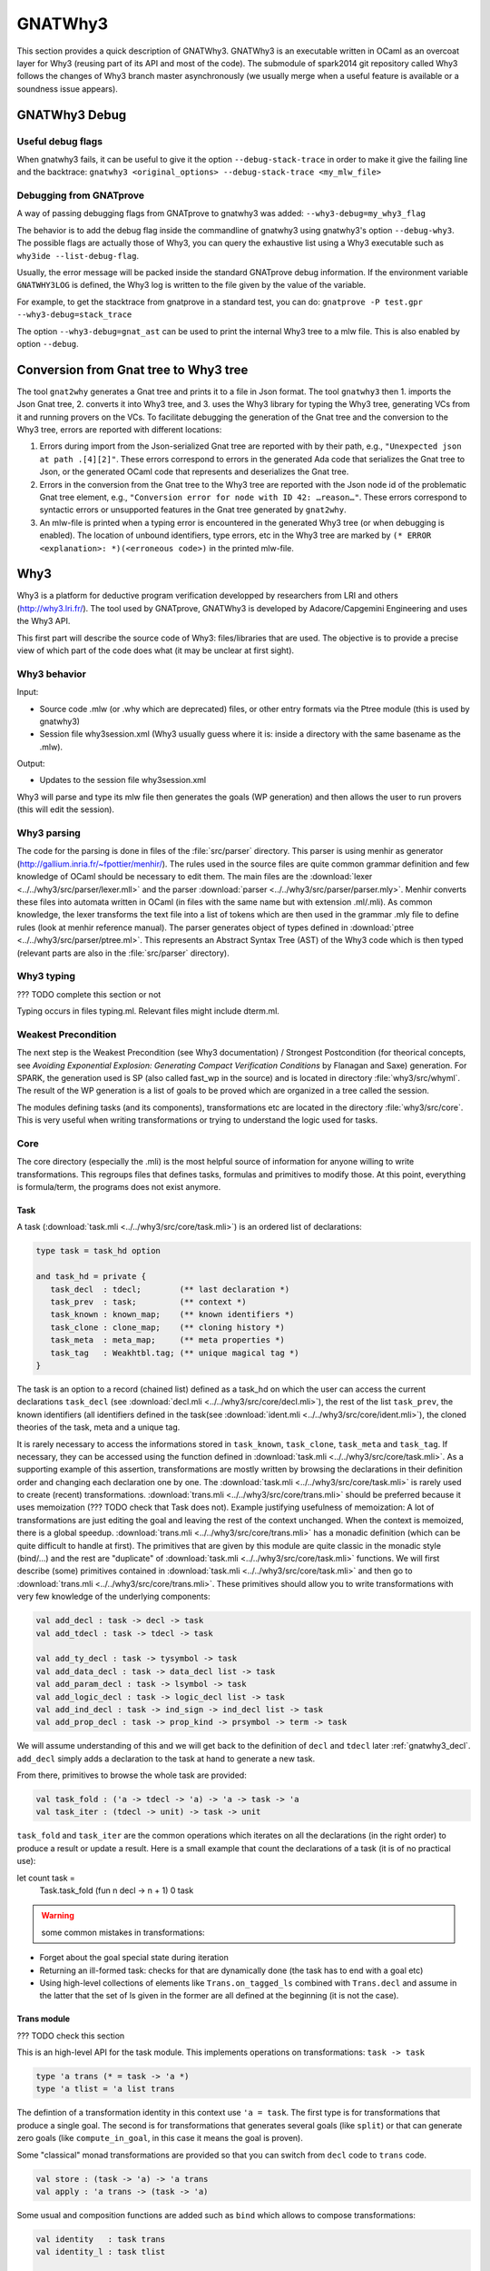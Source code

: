 ########
GNATWhy3
########

This section provides a quick description of GNATWhy3. GNATWhy3 is an
executable written in OCaml as an overcoat layer for Why3 (reusing part of its
API and most of the code). The submodule of spark2014 git repository called
Why3 follows the changes of Why3 branch master asynchronously (we usually
merge when a useful feature is available or a soundness issue appears).

.. _gnatwhy3_debug:

GNATWhy3 Debug
==============

Useful debug flags
------------------

When gnatwhy3 fails, it can be useful to give it the option
``--debug-stack-trace`` in order to make it give the failing line and the
backtrace:
``gnatwhy3 <original_options> --debug-stack-trace <my_mlw_file>``

Debugging from GNATprove
------------------------

A way of passing debugging flags from GNATprove to gnatwhy3 was added:
``--why3-debug=my_why3_flag``

The behavior is to add the debug flag inside the commandline of gnatwhy3 using
gnatwhy3's option ``--debug-why3``. The possible flags are actually those of
Why3, you can query the exhaustive list using a Why3 executable such as
``why3ide --list-debug-flag``.

Usually, the error message will be packed inside the standard GNATprove debug
information. If the environment variable ``GNATWHY3LOG`` is defined, the Why3
log is written to the file given by the value of the variable.

For example, to get the stacktrace from gnatprove in a standard test, you can
do:
``gnatprove -P test.gpr --why3-debug=stack_trace``

The option ``--why3-debug=gnat_ast`` can be used to print the internal
Why3 tree to a mlw file. This is also enabled by option ``--debug``.

Conversion from Gnat tree to Why3 tree
======================================

The tool ``gnat2why`` generates a Gnat tree and prints it to a file in
Json format. The tool ``gnatwhy3`` then 1. imports the Json Gnat
tree, 2. converts it into Why3 tree, and 3. uses the Why3 library for
typing the Why3 tree, generating VCs from it and running provers on the
VCs. To facilitate debugging the generation of the Gnat tree and the
conversion to the Why3 tree, errors are reported with different
locations:

1) Errors during import from the Json-serialized Gnat tree are reported
   with by their path, e.g., ``"Unexpected json at path .[4][2]"``.
   These errors correspond to errors in the generated Ada code that
   serializes the Gnat tree to Json, or the generated OCaml code that
   represents and deserializes the Gnat tree.

2) Errors in the conversion from the Gnat tree to the Why3 tree are
   reported with the Json node id of the problematic Gnat tree element,
   e.g., ``"Conversion error for node with ID 42: …reason…"``. These
   errors correspond to syntactic errors or unsupported features in the
   Gnat tree generated by ``gnat2why``.

3) An mlw-file is printed when a typing error is encountered in the
   generated Why3 tree (or when debugging is enabled). The location of
   unbound identifiers, type errors, etc in the Why3 tree are marked by
   ``(* ERROR <explanation>: *)(<erroneous code>)`` in the printed mlw-file.

Why3
====

Why3 is a platform for deductive program verification developped by researchers
from LRI and others (http://why3.lri.fr/). The tool used by GNATprove, GNATWhy3
is developed by Adacore/Capgemini Engineering and uses the Why3 API.

This first part will describe the source code of Why3: files/libraries that are
used. The objective is to provide a precise view of which part of the code does
what (it may be unclear at first sight).

Why3 behavior
-------------

Input:

- Source code .mlw (or .why which are deprecated) files, or other entry formats
  via the Ptree module (this is used by gnatwhy3)
- Session file why3session.xml (Why3 usually guess where it is: inside a \
  directory with the same basename as the .mlw).

Output:

- Updates to the session file why3session.xml

Why3 will parse and type its mlw file then generates the goals (WP generation)
and then allows the user to run provers (this will edit the session).

Why3 parsing
------------

The code for the parsing is done in files of the :file:`src/parser` directory.
This parser is using menhir as generator
(http://gallium.inria.fr/~fpottier/menhir/). The rules used in the source files
are quite common grammar definition and few knowledge of OCaml should be
necessary to edit them.
The main files are the :download:`lexer <../../why3/src/parser/lexer.mll>` and
the parser :download:`parser <../../why3/src/parser/parser.mly>`.
Menhir converts these files into automata written in OCaml (in files with the
same name but with extension .ml/.mli).
As common knowledge, the lexer transforms the text file into a list of tokens
which are then used in the grammar .mly file to define rules (look at
menhir reference manual).
The parser generates object of types defined in
:download:`ptree <../../why3/src/parser/ptree.ml>`. This represents an Abstract
Syntax Tree (AST) of the Why3 code which is then typed (relevant parts are
also in the :file:`src/parser` directory).

Why3 typing
-----------

??? TODO complete this section or not

Typing occurs in files typing.ml. Relevant files might include dterm.ml.


Weakest Precondition
--------------------

The next step is the Weakest Precondition (see Why3 documentation) / Strongest
Postcondition (for theorical concepts, see `Avoiding Exponential Explosion:
Generating Compact Verification Conditions` by Flanagan and Saxe) generation.
For SPARK, the generation used is SP (also called fast_wp in the source) and is
located in directory :file:`why3/src/whyml`.
The result of the WP generation is a list of goals to be proved which are
organized in a tree called the session.

The modules defining tasks (and its components), transformations etc are
located in the directory :file:`why3/src/core`. This is very useful when
writing transformations or trying to understand the logic used for tasks.

Core
----

The core directory (especially the .mli) is the most helpful source of
information for anyone willing to write transformations. This regroups files
that defines tasks, formulas and primitives to modify those. At this point,
everything is formula/term, the programs does not exist anymore.

Task
^^^^

A task (:download:`task.mli <../../why3/src/core/task.mli>`) is an ordered list
of declarations:

.. code-block:: Ocaml

     type task = task_hd option

     and task_hd = private {
        task_decl  : tdecl;        (** last declaration *)
        task_prev  : task;         (** context *)
        task_known : known_map;    (** known identifiers *)
        task_clone : clone_map;    (** cloning history *)
        task_meta  : meta_map;     (** meta properties *)
        task_tag   : Weakhtbl.tag; (** unique magical tag *)
     }

The task is an option to a record (chained list) defined as a task_hd on which
the user can access the current declarations ``task_decl``
(see :download:`decl.mli <../../why3/src/core/decl.mli>`),
the rest of the list ``task_prev``, the known identifiers (all identifiers
defined in the task(see :download:`ident.mli <../../why3/src/core/ident.mli>`),
the cloned theories of the task, meta and a unique tag.

It is rarely necessary to access the informations stored in ``task_known``,
``task_clone``, ``task_meta`` and ``task_tag``. If necessary, they can be
accessed using the function defined in
:download:`task.mli <../../why3/src/core/task.mli>`.
As a supporting example of this assertion, transformations are mostly written
by browsing the declarations in their definition order and changing each
declaration one by one.
The :download:`task.mli <../../why3/src/core/task.mli>` is rarely used to create
(recent) transformations. :download:`trans.mli <../../why3/src/core/trans.mli>`
should be preferred because it uses memoization (??? TODO check that Task does
not). Example justifying usefulness of memoization: A lot of transformations
are just editing the goal and leaving the rest of the context unchanged. When
the context is memoized, there is a global speedup.
:download:`trans.mli <../../why3/src/core/trans.mli>` has a monadic definition
(which can be quite difficult to handle at first). The primitives that are
given by this module are quite classic in the monadic style (bind/...) and the
rest are "duplicate" of :download:`task.mli <../../why3/src/core/task.mli>`
functions.
We will first describe (some) primitives contained in
:download:`task.mli <../../why3/src/core/task.mli>` and then go to
:download:`trans.mli <../../why3/src/core/trans.mli>`. These primitives should
allow you to write transformations with very few knowledge of the underlying
components:

.. code-block:: Ocaml

     val add_decl : task -> decl -> task
     val add_tdecl : task -> tdecl -> task

     val add_ty_decl : task -> tysymbol -> task
     val add_data_decl : task -> data_decl list -> task
     val add_param_decl : task -> lsymbol -> task
     val add_logic_decl : task -> logic_decl list -> task
     val add_ind_decl : task -> ind_sign -> ind_decl list -> task
     val add_prop_decl : task -> prop_kind -> prsymbol -> term -> task


We will assume understanding of this and we will get back to the definition of
``decl`` and ``tdecl`` later :ref:`gnatwhy3_decl`. ``add_decl`` simply adds a
declaration to the task at hand to generate a new task.

From there, primitives to browse the whole task are provided:

.. code-block:: Ocaml

     val task_fold : ('a -> tdecl -> 'a) -> 'a -> task -> 'a
     val task_iter : (tdecl -> unit) -> task -> unit

``task_fold`` and ``task_iter`` are the common operations which iterates on all
the declarations (in the right order) to produce a result or update a result.
Here is a small example that count the declarations of a task (it is of no
practical use):

.. code-block:: Ocaml

let count task =
  Task.task_fold (fun n decl -> n + 1) 0 task

.. warning:: some common mistakes in transformations:

- Forget about the goal special state during iteration
- Returning an ill-formed task: checks for that are dynamically done (the task
  has to end with a goal etc)
- Using high-level collections of elements like ``Trans.on_tagged_ls`` combined
  with ``Trans.decl`` and assume in the latter that the set of ls given in the
  former are all defined at the beginning (it is not the case).

Trans module
^^^^^^^^^^^^

??? TODO check this section

This is an high-level API for the task module. This implements operations on
transformations: ``task -> task``

.. code-block:: Ocaml

     type 'a trans (* = task -> 'a *)
     type 'a tlist = 'a list trans


The defintion of a transformation identity in this context use ``'a =
task``. The first type is for transformations that produce a single goal. The
second is for transformations that generates several goals (like ``split``) or
that can generate zero goals (like ``compute_in_goal``, in this case it means
the goal is proven).

Some "classical" monad transformations are provided so that you can
switch from ``decl`` code to ``trans`` code.

.. code-block:: Ocaml

     val store : (task -> 'a) -> 'a trans
     val apply : 'a trans -> (task -> 'a)

Some usual and composition functions are added such as ``bind`` which allows to
compose transformations:

.. code-block:: Ocaml

     val identity   : task trans
     val identity_l : task tlist

     val singleton : 'a trans -> 'a tlist
     val return    : 'a -> 'a trans
     val bind      : 'a trans -> ('a -> 'b trans) -> 'b trans
     val bind_comp : ('a * task) trans -> ('a -> 'b trans) -> 'b trans


There are also functions useful when iterating over a task such as:

.. code-block:: Ocaml

     val fold   : (task_hd -> 'a -> 'a     ) -> 'a -> 'a trans
     val decl  : (decl -> decl list     ) -> task -> task trans
     val decl_l : (decl -> decl list list) -> task -> task tlist
     val goal   : (prsymbol -> term -> decl list     ) -> task trans
     val rewrite : (term -> term) -> task -> task trans
     val on_meta : meta -> (meta_arg list list -> 'a trans) -> 'a trans
     val on_tagged_ls : meta -> (Sls.t -> 'a trans) -> 'a trans

The above are a few example of what can be found in
:download:`trans.mli <../../why3/src/core/trans.mli>`. ``fold`` gets its usual
definition. ``decl`` is an iteration over the declarations of the arguments
task. For each declarations, you chose which new declarations you want to add
in your new task. This can be useful, for example, to do a transformations that
split ``/\`` head constructors of declarations (you might want to read
:ref:`gnatwhy3_decl` to understand this code):

.. code-block:: Ocaml

     (* transformation not checked *)
     let transf : task trans (* = task -> task *) =
        Trans.decl (fun d ->
          match d.d_node with
          | Dprop (Paxiom, pr, t) ->
            begin match t.t_node with
            | Tbinop (Tand, t1, t2) ->
                (* The declaration is an axiom with head constructor being
                   t1 /\ t2. We create two declarations d1 (and d2) which
                   contains the logic t1 (respectively t2). *)
                 let d1 = simplified_create_decl (fresh name) t1 in
                 let d2 = simplified_create_decl (fresh name) t2 in
                 [d1; d2]
            | _ -> d
            )
            None (* Initial task with nothing inside it *)

The above builds a task from scratch reusing a task that is passed as
argument.


The function ``decl_l`` can be used to do a similar work except that it is more
powerful than ``decl`` in the sense that for each ``decl`` you return a list of
list declarations. The new level of list is used to create several new
goals. For example, you can use it to split on disjunctions: you want to create
two new goals on each encountered ``\/``:

.. code-block:: Ocaml

     (* transformation not checked *)
     let transf : task trans (* = task -> task *) =
        Trans.decl (fun d ->
          match d.d_node with
          | Dprop (Paxiom, pr, t) ->
            begin match t.t_node with
            | Tbinop (Tor, t1, t2) ->
                (* The declaration is an axiom with head constructor being
                   t1 \/ t2. We create two declarations d1 in the first task
                   and d2 in the second task. *)
                 let d1 = simplified_create_decl (fresh name) t1 in
                 let d2 = simplified_create_decl (fresh name) t2 in
                 [[d1]; [d2]]
            | _ -> d
            )
            None (* Initial task with nothing inside it *)


For example, applying this transformation on a task containing two disjunctions
in the context would produce 4 subgoals.
The transformations combinators ``goal`` and ``rewrite`` follow from their
name. The combinators beginning with ``on_tagged_*`` are providing a collection
of all specific constructs (ty returns all types defined in the task, ls
returns all lsymbols defined in the task etc).


The interface used inside :ref:`gnatwhy3_drivers` to apply transformations uses
the ``trans`` type so you either need to use
:download:`trans.mli <../../why3/src/core/trans.mli>` or use
:download:`task.mli <../../why3/src/core/task.mli>` and apply the
``Trans.store`` function on it.
For example:

.. code-block:: Ocaml

      let count : Task.task Trans.tran = Trans.store count

After that, you can register your transformation so that it is available in
drivers:

.. code-block:: Ocaml

      val register_transform   : desc:Pp.formatted -> string -> task trans -> unit

      let () =
        Trans.register_transform "trans_name" count
          ~desc:"This is the description of my transformation"


Now, assuming that this code is executed, we are able to put this
transformation as "trans_name" inside both drivers and interactive proofs.


.. _gnatwhy3_decl:

Declarations
^^^^^^^^^^^^

Declarations are best described in the
:download:`decl.mli <../../why3/src/core/decl.mli>`: they are the main
constituent of the task (others exist see tdecl).

To pattern-match on ``decl``, use ``decl_node``:

.. code-block:: Ocaml

     and decl_node = private
     | Dtype  of tysymbol          (** abstract types and aliases *)
     | Ddata  of data_decl list    (** recursive algebraic types *)
     | Dparam of lsymbol           (** abstract functions and predicates *)
     | Dlogic of logic_decl list   (** defined functions and predicates (possibly recursively) *)
     | Dind   of ind_list          (** (co)inductive predicates *)
     | Dprop  of prop_decl         (** axiom / lemma / goal *)

To create new declarations, one can use the constructors provided:

.. code-block:: Ocaml

      val create_ty_decl : tysymbol -> decl
      val create_data_decl : data_decl list -> decl
      val create_param_decl : lsymbol -> decl
      val create_logic_decl : logic_decl list -> decl
      val create_ind_decl : ind_sign -> ind_decl list -> decl
      val create_prop_decl : prop_kind -> prsymbol -> term -> decl


Detailing the constituents of the declarations is probably beyond the scope of
this informal document (??? TODO document it anyway / also reformulate this
section).
As a note, you can remark that logic/ind/data constituent take a list of
arguments: this is for recursive or mutual definitions.


.. _gnatwhy3_drivers:

Drivers
-------

Drivers are text files (.drv) containing a set of statements which will call
transformations/printer/change elements of a task (they are all in
``why3/drivers`` or ``install/share/why3/drivers``). Drivers are tied
to a specific prover and they are typically called when a specific prover is
called. Drivers are mainly composed of:

- Amendements to the theories (for example, map the addition for a theory to the
  native addition of a prover),
- Imports of some specific other drivers parts,
- Applying transformations which will either simplify the task or remove the
  components that are not understood by the prover (``eliminate_algebraic``,
  ``eliminate_*``, etc)
- Call a specific printer used to output a specific formalism (for example,
  smtv2)
- Declare a specific parser function for counterexamples
  (for example, ``model_parser "smtv2"``)
- A part containing how to parse the result message of the prover (example:
  "unsat" means "proved" etc) which is prover dependant

.. warning:: SPARK drivers are mainly shared with Why3 (except those containing
             gnatprove in their name, and some others). Any changes done to
             drivers should be pushed to Why3's corresponding drivers. Ideally,
             parts that cannot be pushed to Why3 should be in independant files
             and imported via the ``import`` primitive.
             Currently, too many differences exists: this makes merges and
             maintenance of drivers quite difficult.

To describe drivers, we will take the driver for cvc4 as example
:download:`cvc4 <../../why3/drivers/cvc4_16.drv>` : it is used to convert a
task into an .smt2 file understood by cvc4 (a different driver exists for z3
for example).

The prelude of the file: the prelude is printed at the top of the generated
file. In this case, it contains information about the logic that is being used
(there are several possible logic/theories in smt-lib cf
http://smtlib.cs.uiowa.edu/). It also gives information about the generation of
the VC (which is not essential).

.. code-block:: Ocaml

     (** Why3 driver for CVC4 >= 1.6 (with floating point support) *)

     prelude ";; produced by cvc4_16.drv ;;"
     prelude "(set-info :smt-lib-version 2.5)"
     prelude "(set-logic AUFBVFPDTNIRA)"
     (*
                A    : Array
                UF   : Uninterpreted Function
                BV   : BitVectors
                FP   : FloatingPoint
                DT   : Datatypes
                NIRA : NonLinear Integer+Real Arithmetic
      *)
      prelude "(set-info :source |VC generated by SPARK 2014|)"
      prelude "(set-info :category industrial)"
      prelude "(set-info :status unknown)"


The next part is a list of import:

.. code-block:: Ocaml

      import "smt-libv2.drv"
      import "smt-libv2-bv.gen"
      import "cvc4_bv.gen"
      import "smt-libv2-floats.gen"
      import "discrimination.gen"

We won't detail all of them. The first one imports a common driver used by
prover relying on smtv2 (in our case they are
Z3 at http://rise4fun.com/z3/tutorial and
CVC4 at http://cvc4.cs.stanford.edu/web/)

.. code-block:: Ocaml

       printer "smtv2"

This sets the printer used. In this case, this will use the printer that was
registered with name smtv2. For information, the code of all printers is inside
``why3/src/printer`` and this particular one is
:download:`smtv2.ml <../../why3/src/printer/smtv2.ml>`

It also sets how the name of files are generated (??? TODO I guess %f means the
name of the source file, %t is the name of the theory and %g the name of the
goal. The filename is then disambiguated to be unique):

.. code-block:: Ocaml

     filename "%f-%t-%g.smt2"

This next section gives some regular expressions that are used to recognize the
results output by the prover. Here, when the prover answers only ``sat`` on a
single line with nothing else on the line, it means that the result is invalid
(task is not proved):

.. code-block:: Ocaml

     invalid "^sat$"
     unknown "^\\(unknown\\|Fail\\)$" ""
     time "why3cpulimit time : %s s"
     valid "^unsat$"

The next section redefines a theory of the standard library originally defined
in :download:`int.mlw <../../why3/stdlib/int.mlw>`. In this case, the
theory for ``int`` is known by the prover so we map the elements of this theory
to the predefined operator (it is more efficient to rely on the prover
constructs than on Why3's):

.. code-block:: Ocaml

     theory int.Int

                prelude ";;; SMT-LIB2: integer arithmetic"

                syntax function zero "0"
                syntax function one  "1"

                syntax function (+)  "(+ %1 %2)"
                syntax function (-)  "(- %1 %2)"
                syntax function ( * )  "(* %1 %2)"
                syntax function (-_) "(- %1)"

                syntax predicate (<=) "(<= %1 %2)"
                syntax predicate (<)  "(< %1 %2)"
                syntax predicate (>=) "(>= %1 %2)"
                syntax predicate (>)  "(> %1 %2)"

                remove allprops
     end

``syntax function/predicate`` replace a function/predicate. ``remove`` is used
to remove hypothesis that the prover already knows. For example, cvc4 already
knows all about integer arithmetic: it does not need to know that (0,+)
is a group because cvc4 already knows this about its own logic.

Let's get back to :download:`cvc4_16.drv <../../why3/drivers/cvc4_16.drv>`
now. The next part is used to apply transformation before printing:

.. code-block:: Ocaml

     transformation "inline_trivial"
     transformation "eliminate_builtin"
     transformation "detect_polymorphism"
     transformation "eliminate_inductive"
     transformation "eliminate_algebraic_if_poly"
     transformation "eliminate_literal"
     transformation "eliminate_epsilon"

     transformation "simplify_formula"
     (*transformation "simplify_trivial_quantification"*)

     transformation "discriminate_if_poly"
     transformation "encoding_smt_if_poly"

     (* remove pointless quantifiers from the goal *)
     transformation "introduce_premises"

Transformations are applied in order.


The last part defined other possible output of the prover ``CVC4``:

.. code-block:: Ocaml

     (** Error messages specific to CVC4 *)

     outofmemory "(error \".*out of memory\")\\|Cannot allocate memory"
     timeout "interrupted by timeout"
     steps "smt::SmtEngine::resourceUnitsUsed, \\([0-9]+.?[0-9]*\\)" 1
     (**
     Unfortunately, there is no specific output message when CVC4 reaches its resource limit
     steplimitexceeded "??"
     *)


Sessions
--------

In this section, we will describe the mechanism of session that is used by
Why3. Sessions are the internal representation of the proof tree that one can see
in ``why3session.xml`` files.
Most of the files that describe sessions are located in ``why3/src/session``.
This part, by extension, will also describe most of the primitives used by
GNATWhy3 as the API is based on sessions and primitives given inside sessions.

The weakest precondition algorithm output a set of goals associated to
theories which is enough to build a session.
The session datatype is defined in :download:`session
<../../why3/src/session/session_itp.mli>` in a file named ``session_itp.ml``
(the ``itp`` inside the name is irrelevant). The precise internals of a session
is voluntarily hidden here.

.. code-block:: Ocaml

     type session
     type file
     type theory
     type proofNodeID
     type transID
     type proofAttemptID

The session is organized as a tree:

- A session is the root of the tree. Its children are of type files (nothing else).
- A file has to be in a session. Its children are of type theories (nothing else).
- A theory has to be in a file. Its children are of type proofNode also called
  goals (nothing else).
- A goal's parent is either a theory or a transformation. Its children are
  either transformations or proofattempts.
- A transformation's parent is a goal (and nothing else). Its children are a
  possibly empty list of goals.
- A proofAttempts' parent is a goal (and nothing else). It has no children.


Merging of session
^^^^^^^^^^^^^^^^^^

After WP is finished, the existing session is read and there is an effort done
to try to correlate the existing session with the one that has just been
generated: put the transformations/proofattempts under the right goals. This is
done using something called shapes which is a kind of clever summary of a
task. It also uses hash of theories (combined hash of the children tasks) to be
more efficient in matching that. SPARK (by choice) does not use
this mechanism which is mainly in the ``merge*`` function of
:download:`session <../../why3/src/session/session_itp.ml>`.
The flag ``session_pairing`` can be used to debug this.


Handling sessions
^^^^^^^^^^^^^^^^^

Several primitives are given to be able to interact and explore with the
session in :download:`session <../../why3/src/session/session_itp.mli>`.
From a user of API such as GNATWhy3, these functions should be used only to
move in/inspect the tree and access new nodes. An API user, is not supposed to
edit the tree using session function by herself (??? TODO to check that
everything needed can be done) : the controller has been made
to provide safe edition functions (launching prover, transformations, etc) to
use.
To access files or the directory where the session is located:

.. code-block:: Ocaml

                (* Get all the files in the session *)
                val get_files : session -> file Wstdlib.Hstr.t
                (* Get a single file in the session using its name *)
                val get_file: session -> string -> file
                (* Get directory containing the session *)
                val get_dir : session -> string

To access elements of a file node:

.. code-block:: Ocaml

                val file_name : file -> string
                val file_format : file -> string option
                val file_theories : file -> theory list

To access elements of a theory node:

.. code-block:: Ocaml

                val theory_name : theory -> Ident.ident
                val theory_goals : theory -> proofNodeID list
                val theory_parent : session -> theory -> file

To access a task/elements associated to a proof node:

.. code-block:: Ocaml

                val get_task : session -> proofNodeID -> Task.task
                val get_proof_name : session -> proofNodeID -> Ident.ident
                val get_proof_expl : session -> proofNodeID -> string

To access children/parent of a proof node:

.. code-block:: Ocaml

                val get_transformations : session -> proofNodeID -> transID list
                val get_proof_attempt_ids :
                   session -> proofNodeID -> proofAttemptID Whyconf.Hprover.t
                val get_proof_parent : session -> proofNodeID -> proof_parent


To access elements or children/parent of a transformation:

.. code-block:: Ocaml

                val get_sub_tasks : session -> transID -> proofNodeID list
                val get_trans_parent : session -> transID -> proofNodeID
                val get_transf_args : session -> transID -> string list
                val get_transf_name : session -> transID -> string

To access the definition of a ``proof_attempt``:

.. code-block:: Ocaml

                val get_proof_attempt_node : session -> proofAttemptID -> proof_attempt_node
                val get_proof_attempt_parent : session -> proofAttemptID -> proofNodeID


It can also be convenient to use the following type

.. code-block:: Ocaml

                type any =
                | AFile of file
                | ATh of theory
                | ATn of transID
                | APn of proofNodeID
                | APa of proofAttemptID

The session also holds the proved status of a node:

.. code-block:: Ocaml

                val th_proved : session -> theory -> bool
                val pn_proved : session -> proofNodeID -> bool
                val tn_proved : session -> transID -> bool
                val file_proved : session -> file -> bool
                val any_proved : session -> any -> bool

Controller
^^^^^^^^^^

The :download:`controller <../../why3/src/session/controller_itp.mli>` is the
high-level package that is supposed to be used for calling
transformations/provers.

``controller`` is the main data structure for the users of the API. It contains
both the configuration and the session (also usable provers, strategies and
running provers). Functions are also defined on this to update its session at a
high-level.

.. code-block:: Ocaml

                type controller = private
                { mutable controller_session : Session_itp.session;
                  mutable controller_config : Whyconf.config;
                  mutable controller_env : Env.env;
                  controller_provers : (Whyconf.config_prover * Driver.driver) Whyconf.Hprover.t;
                  controller_strategies : (string * string * string * Strategy.instruction array) Wstdlib.Hstr.t;
                  controller_running_proof_attempts : unit Hpan.t;
                }


At initialization, configuration is done then the session is loaded and these
parameters can be given to ``create_controller``. It is initialized with the
given session and configuration.

.. code-block:: Ocaml

                val create_controller: Whyconf.config -> Env.env -> Session_itp.session -> controller
                (** creates a controller for the given session.
                    The config and env is used to load the drivers for the provers. *)

An example of use can be found in ``init_cont`` from the code of GNATWhy3 in
:download:`gnat_objectives <../../why3/src/gnat/gnat_objectives.ml>`.
``init_cont`` shows how to load/initialize the Why3 API. We will briefly follow
the code of this function here:

Find the session directory and load the session (simplified):

.. code-block:: Ocaml

  let session_dir = get_session_dir () in
  let (session, use_shapes) =
    Session_itp.load_session session_dir
  in

Then, initialize a controller:

.. code-block:: Ocaml

  let c = Controller_itp.create_controller Gnat_config.config Gnat_config.env session in

Potentially add files to the session or reload the existing files and then
return the controller:

.. code-block:: Ocaml

                if b then
                  Controller_itp.add_file c Gnat_config.filename;
                if a then
                  Controller_itp.reload_files c ~use_shapes;
                c

The comments for ``add_files`` and ``reload_files`` should be enough to not add
more here.

So, this was the first part of
:download:`Controller <../../why3/src/session/controller_itp.mli>`. The second
part is actually a functor that takes a Scheduler as argument. This part will
have functions like ``schedule_proof_attempt`` (calls a prover) or
``schedule_transformation`` (calls a transformation) which are used to launch
the execution of transformation/proofs.

This controller part is used by script tools (GNATWhy3). The scheduling part of
the tool is supposed to be exchanging informations with why3server (see
``why3/src/server``).

Scheduler
"""""""""

The Scheduler module type is defined in
:download:`Controller <../../why3/src/session/controller_itp.mli>`

.. code-block:: Ocaml

    module type Scheduler = sig

    val blocking: bool
    (** Set to true when the scheduler should wait for results of why3server
        (script), false otherwise (ITP which needs reactive scheduling) *)

    val multiplier: int
    (** Number of allowed task given to why3server is this number times the
        number of allowed proc on the machine.
    *)

    val timeout: ms:int -> (unit -> bool) -> unit
    (** [timeout ~ms f] registers the function [f] as a function to be
    called every [ms] milliseconds. The function is called repeatedly
    until it returns false. the [ms] delay is not strictly guaranteed:
    it is only a minimum delay between the end of the last call and
    the beginning of the next call.  Several functions can be
    registered at the same time. *)

    val idle: prio:int -> (unit -> bool) -> unit
    (** [idle prio f] registers the function [f] as a function to be
    called whenever there is nothing else to do. Several functions can
    be registered at the same time.  Several functions can be
    registered at the same time. Functions registered with higher
    priority will be called first. *)

    end

The interface is consistant with an interactive environment but this does not
mean that the scheduler used for GNATWhy3 is interactive. The used Scheduler
module for GNATWhy3 is used in the following two places
[short explanation: Part of
:download:`gnat_objectives.ml <../../why3/src/gnat/gnat_objectives.mli>` is
also a functor taking a Scheduler]:

.. code-block:: Ocaml

   (* From gnat_objectives.ml *)
   module Make (S: Controller_itp.Scheduler) = struct
   module C = Controller_itp.Make(S)
   (* [...] *)
   end

   (* From gnat_main.ml *)
   module C = Gnat_objectives.Make (Gnat_scheduler)

The scheduler used for GNATWhy3 can be found in
:download:`gnat_scheduler.ml <../../why3/src/gnat/gnat_scheduler.ml>`. A
chosen part of the module is shown here. It shows that any idle function that
is scheduled with function idle is actually immediately executed (this does not
correspond to an interactive behavior: it is more of a hack to use the same
interfaces).

.. code-block:: Ocaml

    module Gnat_scheduler = struct

      let blocking = true

      let multiplier = 50

      (* the private list of functions to call on idle. *)
      let idle_handler : (unit -> bool) list ref = ref []

      let insert_idle_handler f =
        idle_handler := !idle_handler @ [f]

      let idle ~(prio:int) f =
        insert_idle_handler f;
        wait_for_idle ()

    end

Scheduling prover/transformation with controller
""""""""""""""""""""""""""""""""""""""""""""""""

Getting back to the
:download:`Controller <../../why3/src/session/controller_itp.mli>` module, the
most important is to know that this module contains safe scheduling functions.
``schedule_proof_attempt`` is used to call a prover on a specific node:

.. code-block:: Ocaml

             schedule_proof_attempt :
                controller ->
                proofNodeID ->
                Whyconf.prover ->
                ?save_to:string ->
                limit:Call_provers.resource_limit ->
                callback:(proofAttemptID -> proof_attempt_status -> unit) ->
                notification:notifier -> unit

As expected, it takes the controller, the proofNode, the prover and the limit
you want to apply. When the loop queries begins the execution of a prover or
when it updates the status of the proofAttempt, it will call the ``callback``.
In GNATWhy3, the ``callback`` given would typically be a function called
``interpret_result`` from
:download:`gnat_main <../../why3/src/gnat/gnat_main.ml>`.

.. code-block:: Ocaml

   interpret_result c pa pas =
      (* callback function for the scheduler, here we filter if an interesting
         goal has been dealt with, and only then pass on to handle_vc_result *)
      match pas with
      | Controller_itp.Done r ->
        let session = c.Controller_itp.controller_session in
        let goal = Session_itp.get_proof_attempt_parent session pa in
        let answer = r.Call_provers.pr_answer in
        if answer = Call_provers.HighFailure && Gnat_config.debug &&
          not (Gnat_config.is_ce_prover session pa) then
           Gnat_report.add_warning r.Call_provers.pr_output;
        handle_vc_result c goal (answer = Call_provers.Valid)
      | _ ->
         ()

This function match on the ``proof_attempt_status`` and does nothing if the
prover did not finish its execution. If it does, it will update the status of
the corresponding ``objective`` (see gnat_objectives: objective is the pendant
of an high-level check from SPARK. Contrary to proofNodeid, those can contain
several goals).

The possible ``proof_attempt_status`` are the following:

.. code-block:: Ocaml

  type proof_attempt_status =
  | Undone   (** prover was never called *)
  | Scheduled (** external proof attempt is scheduled *)
  | Running (** external proof attempt is in progress *)
  | Done of Call_provers.prover_result (** external proof done *)
  | Interrupted (** external proof has never completed *)
  | Detached (** parent goal has no task, is detached *)
  | InternalFailure of exn (** external proof aborted by internal error *)
  | Uninstalled of Whyconf.prover (** prover is uninstalled *)
  | UpgradeProver of Whyconf.prover (** prover is upgraded *)

The notification argument is a special function used for interactive proof that
is not necessary for script programs. In interactive mode, it is used to notify
proved status in existing nodes.

(``save_to`` is a detail: it is an optional argument given by GNATWhy3 to
force the name of the produced .smt2 file)

The same kind of arguments are given for ``schedule_transformation`` (note that
transformations are actually never scheduled: they are always executed
directly).

.. code-block:: Ocaml

                schedule_transformation :
                  controller ->
                  proofNodeID ->
                  string ->
                  string list ->
                  callback:(transformation_status -> unit) ->
                  notification:notifier -> unit

Here, the first string is the name of the transformations and the list of
string in the arguments (potentially nil).

The transformation_status is the following:

.. code-block:: Ocaml

   type transformation_status =
     | TSscheduled
     | TSdone of transID
     | TSfailed of (proofNodeID * exn)


Internal Queue scheduling in controller
"""""""""""""""""""""""""""""""""""""""

.. warning:: ??? TODO This is a well known problem that the current way things
             are defined in the controller might be difficult to understand at
             first glance.

The behavior of the controller when launching a prover mainly relies on the
Queue of prover calls that are present in controller:

- Queue of scheduled proof attempts
- Queue of tasks in progress (tasks sent to why3server)
- Queue of edited proof task (for interactive use of Coq/Isabelle)

What it does internally when calling  ``schedule_proof_attempts`` is the
following:

- Add this new call to a Queue of waiting call present in ``Controller`` (it is
  put with all its arguments, callback etc),
- The code of this iteration in the queue is called on timeout by the scheduler
  regularly so that when there are less running proof, the proof_attempt can be
  send to ``why3server``,
- At some point, the code present in the ``Controller``, will execute it: it
  will generate the smt2 file and send a link to this file via a socket to the
  ``why3server``,
- The same loop will then do a wait (on timeout) regularly querying a result
  list to see if the ``why3server`` did answer something. It differs in the
  cases of a script and of interactive stuff
- When a result is given, the callback is called with its result so that
  GNATWhy3/IDE get to know about the result.


.. code-block:: Ocaml

  let scheduled_proof_attempts : sched_pa_rec Queue.t = Queue.create ()

  let prover_tasks_in_progress :
      (Call_provers.prover_call,tasks_prog_rec) Hashtbl.t =
    Hashtbl.create 17

  let prover_tasks_edited = Queue.create ()

  let number_of_running_provers = ref 0

The calls are handled by a procedure called ``timeout_handler`` which is called
as a timeout: called once but it then is called indefinitely by the scheduler
every ?? milliseconds. In GNATWhy3, the scheduler eventually decides
to stop executing when the observer raises the exception ``Exit`` during the
call to ``update_observer`` inside this ``timeout_handler`` function. As a
reminder, an observer is a part of the scheduler that can be registered. In
interactive proof, it is used to count the number of proof currently
executing. In GNATWhy3, it detects when no proofs are executing to trigger the
end of the execution (from last lines of gnat_objectives):

.. code-block:: Ocaml

  (* This register an observer that can monitor the number of provers
     scheduled/running/finished *)
  let (_: unit) = C.register_observer (fun x y z ->
    if x = 0 && y = 0 && z = 0 then
      raise Exit)

.. warning:: Perhaps we could use something more reliable (related to
             objectives for example). Here is an argument why it is correct:
             GNATWhy3 is sequential, transformations are sequential and when a
             proof ends a callback is supposed to trigger new ones if needed.
             So, this means that when no prover is executing anymore (and all
             proofs got through the ``handle_result`` callback), nothing is
             left to do for GNATWhy3. So, we exit.

The following code is the one of the ``timeout_handler`` from
:download:`controller_itp.ml <../../why3/src/session/controller_itp.ml>` which
is the only function used on ``timeout`` (from ``Scheduler``, only relevant
portions are taken: please refer to the code):

.. code-block:: Ocaml

  let timeout_handler () =
    if Hashtbl.length prover_tasks_in_progress != 0 then begin

The first part is querying the results if any prover was launched: if it was
``prover_tasks_in_progress`` should not be empty.

.. code-block:: Ocaml

      let results = Call_provers.get_new_results ~blocking:S.blocking in

``Call_provers.get_new_results`` (from
:download:`call_provers.mli <../../why3/src/driver/call_provers.mli>`)
is a low-level function which directly wait on the socket given by
``why3server``. Depending on the ``~blocking`` argument, it will block until
results are given or not.

.. code-block:: Ocaml

      List.iter (fun (call, prover_update) ->
        match Hashtbl.find prover_tasks_in_progress call with
        | ptp ->
          begin match prover_update with
          | Call_provers.ProverStarted ->
            assert (not ptp.tp_started);
            ptp.tp_callback Running;
            incr number_of_running_provers;
            Hashtbl.replace prover_tasks_in_progress ptp.tp_call
              {ptp with tp_started = true}
            (* [...] *)
        end
        | exception Not_found -> ()
    ) results;

The previous iterations on the results tries to find back the ``call`` result
in the ``Queue`` known to ``Controller`` (``prover_tasks_in_progress``) and to
call the ``callback`` with the current status of the proof: this will have the
effect to inform the IDE/GNATWhy3 because the callbacks are made so that they
have functions that have an effect on these.
The matching above can raise the ``Not_found`` exception because the list of
results is unordered: it is possible to have the ``Started`` information after
the ``Done`` information for a prover.

The following part is used for edition (Coq/Isabelle proof) and we will not
comment on it:

.. code-block:: Ocaml

  (* When blocking is activated, we are in script mode and we don't want editors
     to be launched so we don't need to go in this loop. *)
  if not S.blocking then begin
    (* Check for editor calls which are not finished *)
    let q = Queue.create () in
    while not (Queue.is_empty prover_tasks_edited) do
      (* call is an EditorCall *)
      let (callback,call,ores) as c =
        Queue.pop prover_tasks_edited in
      let prover_update = Call_provers.query_call call in
      match prover_update with
      | Call_provers.NoUpdates -> Queue.add c q
      | Call_provers.ProverFinished res ->
          (* res is meaningless for edition, we returned the old result *)
          (* inform the callback *)
          callback (match ores with None -> Done res | Some r -> Done r)
      | _ -> assert (false) (* An edition can only return Noupdates or finished *)
    done;
    Queue.transfer q prover_tasks_edited;
  end;


The below code is used to launch new provers from the scheduled ones (from
Queue ``scheduled_proof_attempts``: those are added when calling function
``schedule_proof_attempt``).
The function ``build_prover_call`` is used to make a call to the low-level
function which will build a .smt2 file with the right driver and send it to the
``why3server``. The low-level function used is ``Driver.prove_task`` from
:download:`driver.mli <../../why3/src/driver/driver.mli>`.

.. code-block:: Ocaml

      for _i = Hashtbl.length prover_tasks_in_progress
          to S.multiplier * !session_max_tasks do
        let spa = Queue.pop scheduled_proof_attempts in
        try build_prover_call spa
        with e when not (Debug.test_flag Debug.stack_trace) ->
          spa.spa_callback (InternalFailure e)
      done

This next part now updates the observer (which can be used to decide the end of
the process in GNATWhy3 or to display the number of prover running in the IDE of
Why3) according to the new status of ``scheduled_proof_attempts``
``prover_tasks_in_progress`` and ``number_of_running_provers``:

.. code-block:: Ocaml

    update_observer ();

The last part is used to notify the timeout function that we want this function
to be called again by the Scheduler (by returning true):

.. code-block:: Ocaml

    true
